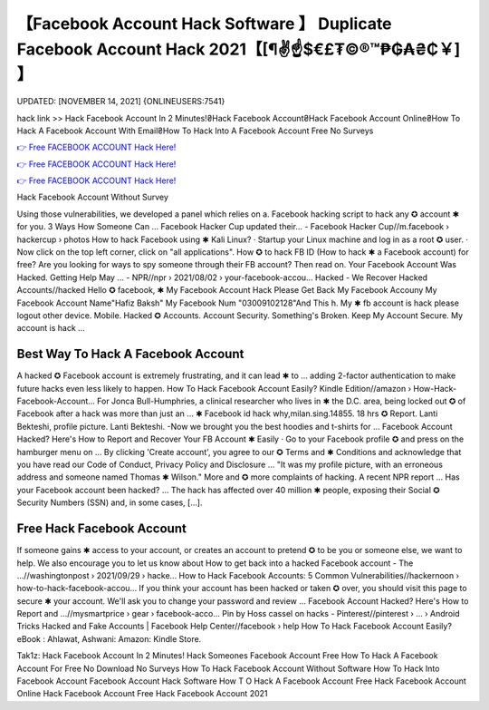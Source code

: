 【Facebook Account Hack Software 】 Duplicate Facebook Account Hack 2021【[¶✌️☝️$€£₮©®™₱₲₳₴₵￥] 】
==============================================================================
UPDATED: [NOVEMBER 14, 2021] {ONLINEUSERS:7541}

hack link >> Hack Facebook Account In 2 Minutes!₴Hack Facebook Account₴Hack Facebook Account Online₴How To Hack A Facebook Account With Email₴How To Hack Into A Facebook Account Free No Surveys

`👉 Free FACEBOOK ACCOUNT Hack Here! <https://redirekt.in/0vfzv>`_

`👉 Free FACEBOOK ACCOUNT Hack Here! <https://redirekt.in/0vfzv>`_

`👉 Free FACEBOOK ACCOUNT Hack Here! <https://redirekt.in/0vfzv>`_

Hack Facebook Account Without Survey 


Using those vulnerabilities, we developed a panel which relies on a. Facebook hacking script to hack any ✪ account ✱ for you. 3 Ways How Someone Can ...
Facebook Hacker Cup updated their... - Facebook Hacker Cup//m.facebook › hackercup › photos
How to hack Facebook using ✱ Kali Linux? · Startup your Linux machine and log in as a root ✪ user. · Now click on the top left corner, click on "all applications".
How ✪ to hack FB ID (How to hack ✱ a Facebook account) for free? Are you looking for ways to spy someone through their FB account? Then read on.
Your Facebook Account Was Hacked. Getting Help May ... - NPR//npr › 2021/08/02 › your-facebook-accou...
Hacked - We Recover Hacked Accounts//hacked
Hello ✪ facebook, ✱ My Facebook Account Hack Please Get Back My Facebook Accouny My Facebook Account Name"Hafiz Baksh" My Facebook Num "03009102128"And This h.
My ✱ fb account is hack please logout other device. Mobile. Hacked ✪ Accounts. Account Security. Something's Broken. Keep My Account Secure. My account is hack ...

********************************
Best Way To Hack A Facebook Account
********************************

A hacked ✪ Facebook account is extremely frustrating, and it can lead ✱ to ... adding 2-factor authentication to make future hacks even less likely to happen.
How To Hack Facebook Account Easily? Kindle Edition//amazon › How-Hack-Facebook-Account...
For Jonca Bull-Humphries, a clinical researcher who lives in ✱ the D.C. area, being locked out ✪ of Facebook after a hack was more than just an ...
✱ Facebook id hack why,milan.sing.14855. 18 hrs ✪ Report. Lanti Bekteshi, profile picture. Lanti Bekteshi. -Now we brought you the best hoodies and t-shirts for ...
Facebook Account Hacked? Here's How to Report and Recover Your FB Account ✱ Easily · Go to your Facebook profile ✪ and press on the hamburger menu on ...
By clicking 'Create account', you agree to our ✪ Terms and ✱ Conditions and acknowledge that you have read our Code of Conduct, Privacy Policy and Disclosure ...
"It was my profile picture, with an erroneous address and someone named Thomas ✱ Wilson." More and ✪ more complaints of hacking. A recent NPR report ...
Has your Facebook account been hacked? ... The hack has affected over 40 million ✱ people, exposing their Social ✪ Security Numbers (SSN) and, in some cases, […].

***********************************
Free Hack Facebook Account
***********************************

If someone gains ✱ access to your account, or creates an account to pretend ✪ to be you or someone else, we want to help. We also encourage you to let us know about
How to get back into a hacked Facebook account - The ...//washingtonpost › 2021/09/29 › hacke...
How to Hack Facebook Accounts: 5 Common Vulnerabilities//hackernoon › how-to-hack-facebook-accou...
If you think your account has been hacked or taken ✪ over, you should visit this page to secure ✱ your account. We'll ask you to change your password and review ...
Facebook Account Hacked? Here's How to Report and ...//mysmartprice › gear › facebook-acco...
Pin by Hoss cassel on hacks - Pinterest//pinterest › ... › Android Tricks
Hacked and Fake Accounts | Facebook Help Center//facebook › help
How To Hack Facebook Account Easily? eBook : Ahlawat, Ashwani: Amazon: Kindle Store.


Tak1z:
Hack Facebook Account In 2 Minutes!
Hack Someones Facebook Account Free
How To Hack A Facebook Account For Free No Download No Surveys
How To Hack Facebook Account Without Software
How To Hack Into Facebook Account
Facebook Account Hack Software
How T O Hack A Facebook Account Free
Hack Facebook Account Online
Hack Facebook Account Free
Hack Facebook Account 2021
